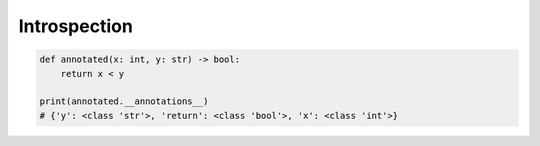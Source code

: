 *************
Introspection
*************

.. code-block:: python

    def annotated(x: int, y: str) -> bool:
        return x < y

    print(annotated.__annotations__)
    # {'y': <class 'str'>, 'return': <class 'bool'>, 'x': <class 'int'>}
